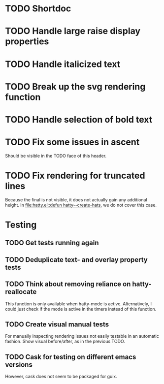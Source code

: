 * TODO Shortdoc

* TODO Handle large raise display properties

* TODO Handle italicized text

* TODO Break up the svg rendering function

* TODO Handle selection of bold text

* TODO Fix some issues in ascent
Should be visible in the TODO face of this header.

* TODO Fix rendering for truncated lines
Because the final is not visible, it does not actually gain any
additional height.  In [[file:hatty.el::defun hatty--create-hats]], we do
not cover this case.

* Testing
** TODO Get tests running again
** TODO Deduplicate text- and overlay property tests
** TODO Think about removing reliance on hatty-reallocate
This function is only available when hatty-mode is active.
Alternatively, I could just check if the mode is active in the timers
instead of this function.
** TODO Create visual manual tests
For manually inspecting rendering issues not easily testable in an
automatic fashion.  Show visual before/after, as in the previous TODO.
** TODO Cask for testing on different emacs versions
However, cask does not seem to be packaged for guix.
